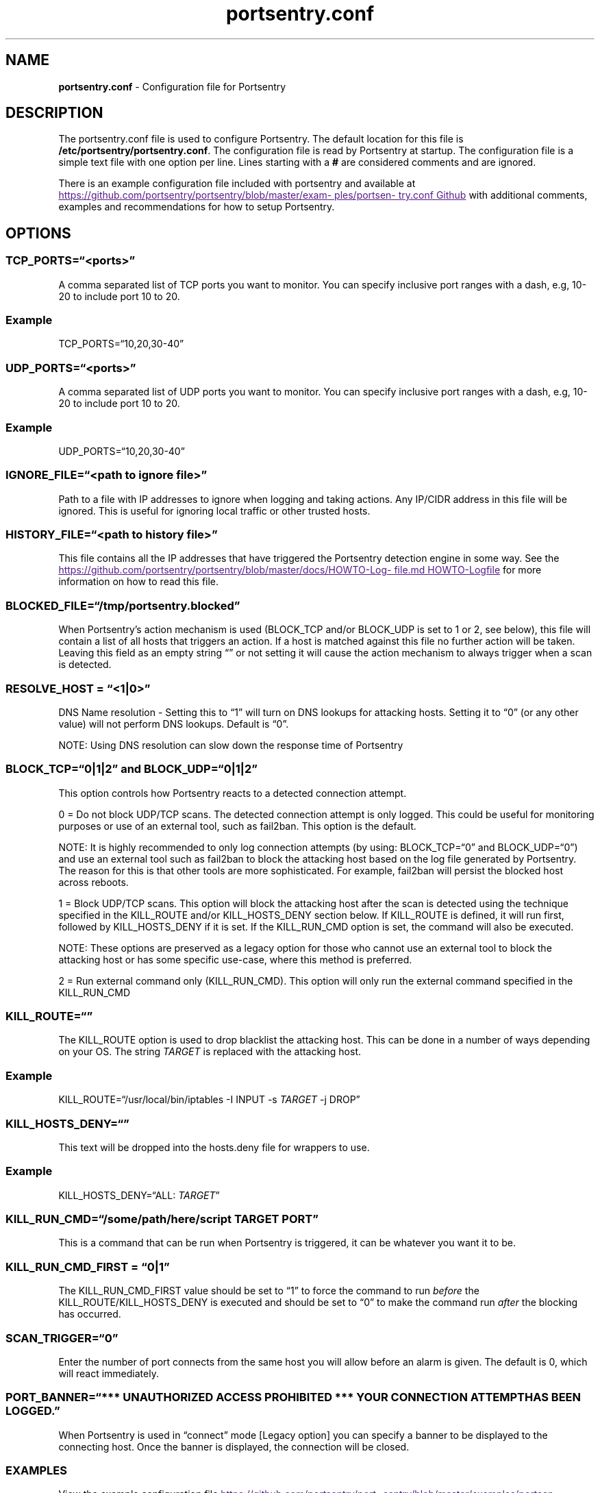 .\" Automatically generated by Pandoc 3.1.11.1
.\"
.TH "portsentry.conf" "8" "" "" "System Manager\[cq]s Manual"
.SH NAME
\f[B]portsentry.conf\f[R] \- Configuration file for Portsentry
.SH DESCRIPTION
The portsentry.conf file is used to configure Portsentry.
The default location for this file is
\f[B]/etc/portsentry/portsentry.conf\f[R].
The configuration file is read by Portsentry at startup.
The configuration file is a simple text file with one option per line.
Lines starting with a \f[B]#\f[R] are considered comments and are
ignored.
.PP
There is an example configuration file included with portsentry and
available at \c
.UR
https://github.com/portsentry/portsentry/blob/master/examples/portsentry.conf
Github
.UE \c
\ with additional comments, examples and recommendations for how to
setup Portsentry.
.SH OPTIONS
.SS TCP_PORTS=\[lq]<ports>\[rq]
A comma separated list of TCP ports you want to monitor.
You can specify inclusive port ranges with a dash, e.g, 10\-20 to
include port 10 to 20.
.SS Example
TCP_PORTS=\[lq]10,20,30\-40\[rq]
.SS UDP_PORTS=\[lq]<ports>\[rq]
A comma separated list of UDP ports you want to monitor.
You can specify inclusive port ranges with a dash, e.g, 10\-20 to
include port 10 to 20.
.SS Example
UDP_PORTS=\[lq]10,20,30\-40\[rq]
.SS IGNORE_FILE=\[lq]<path to ignore file>\[rq]
Path to a file with IP addresses to ignore when logging and taking
actions.
Any IP/CIDR address in this file will be ignored.
This is useful for ignoring local traffic or other trusted hosts.
.SS HISTORY_FILE=\[lq]<path to history file>\[rq]
This file contains all the IP addresses that have triggered the
Portsentry detection engine in some way.
See the \c
.UR
https://github.com/portsentry/portsentry/blob/master/docs/HOWTO-Logfile.md
HOWTO\-Logfile
.UE \c
\ for more information on how to read this file.
.SS BLOCKED_FILE=\[lq]/tmp/portsentry.blocked\[rq]
When Portsentry\[cq]s action mechanism is used (BLOCK_TCP and/or
BLOCK_UDP is set to 1 or 2, see below), this file will contain a list of
all hosts that triggers an action.
If a host is matched against this file no further action will be taken.
Leaving this field as an empty string \[lq]\[rq] or not setting it will
cause the action mechanism to always trigger when a scan is detected.
.SS RESOLVE_HOST = \[lq]<1|0>\[rq]
DNS Name resolution \- Setting this to \[lq]1\[rq] will turn on DNS
lookups for attacking hosts.
Setting it to \[lq]0\[rq] (or any other value) will not perform DNS
lookups.
Default is \[lq]0\[rq].
.PP
NOTE: Using DNS resolution can slow down the response time of Portsentry
.SS BLOCK_TCP=\[lq]0|1|2\[rq] and BLOCK_UDP=\[lq]0|1|2\[rq]
This option controls how Portsentry reacts to a detected connection
attempt.
.PP
0 = Do not block UDP/TCP scans.
The detected connection attempt is only logged.
This could be useful for monitoring purposes or use of an external tool,
such as fail2ban.
This option is the default.
.PP
NOTE: It is highly recommended to only log connection attempts (by
using: BLOCK_TCP=\[lq]0\[rq] and BLOCK_UDP=\[lq]0\[rq]) and use an
external tool such as fail2ban to block the attacking host based on the
log file generated by Portsentry.
The reason for this is that other tools are more sophisticated.
For example, fail2ban will persist the blocked host across reboots.
.PP
1 = Block UDP/TCP scans.
This option will block the attacking host after the scan is detected
using the technique specified in the KILL_ROUTE and/or KILL_HOSTS_DENY
section below.
If KILL_ROUTE is defined, it will run first, followed by KILL_HOSTS_DENY
if it is set.
If the KILL_RUN_CMD option is set, the command will also be executed.
.PP
NOTE: These options are preserved as a legacy option for those who
cannot use an external tool to block the attacking host or has some
specific use\-case, where this method is preferred.
.PP
2 = Run external command only (KILL_RUN_CMD).
This option will only run the external command specified in the
KILL_RUN_CMD
.SS KILL_ROUTE=\[lq]\[rq]
The KILL_ROUTE option is used to drop blacklist the attacking host.
This can be done in a number of ways depending on your OS.
The string
\f[I]T\f[R]\f[I]A\f[R]\f[I]R\f[R]\f[I]G\f[R]\f[I]E\f[R]\f[I]T\f[R] is
replaced with the attacking host.
.SS Example
KILL_ROUTE=\[lq]/usr/local/bin/iptables \-I INPUT \-s
\f[I]T\f[R]\f[I]A\f[R]\f[I]R\f[R]\f[I]G\f[R]\f[I]E\f[R]\f[I]T\f[R] \-j
DROP\[rq]
.SS KILL_HOSTS_DENY=\[lq]\[rq]
This text will be dropped into the hosts.deny file for wrappers to use.
.SS Example
KILL_HOSTS_DENY=\[lq]ALL:
\f[I]T\f[R]\f[I]A\f[R]\f[I]R\f[R]\f[I]G\f[R]\f[I]E\f[R]\f[I]T\f[R]\[rq]
.SS KILL_RUN_CMD=\[lq]/some/path/here/script \f[I]T\f[R]\f[I]A\f[R]\f[I]R\f[R]\f[I]G\f[R]\f[I]E\f[R]\f[I]T\f[R] \f[I]P\f[R]\f[I]O\f[R]\f[I]R\f[R]\f[I]T\f[R]\[rq]
This is a command that can be run when Portsentry is triggered, it can
be whatever you want it to be.
.SS KILL_RUN_CMD_FIRST = \[lq]0|1\[rq]
The KILL_RUN_CMD_FIRST value should be set to \[lq]1\[rq] to force the
command to run \f[I]before\f[R] the KILL_ROUTE/KILL_HOSTS_DENY is
executed and should be set to \[lq]0\[rq] to make the command run
\f[I]after\f[R] the blocking has occurred.
.SS SCAN_TRIGGER=\[lq]0\[rq]
Enter the number of port connects from the same host you will allow
before an alarm is given.
The default is 0, which will react immediately.
.SS PORT_BANNER=\[lq]*** UNAUTHORIZED ACCESS PROHIBITED *** YOUR CONNECTION ATTEMPT HAS BEEN LOGGED.\[rq]
When Portsentry is used in \[lq]connect\[rq] mode [Legacy option] you
can specify a banner to be displayed to the connecting host.
Once the banner is displayed, the connection will be closed.
.SS EXAMPLES
View the example configuration file \c
.UR
https://github.com/portsentry/portsentry/blob/master/examples/portsentry.conf
portsentry.conf
.UE \c
.SS FILES
/etc/portsentry/portsentry.conf
.SS BUGS
All bugs should be reported via the portsentry github issue tracker
https://github.com/portsentry/portsentry/issues
.SS AUTHORS
Marcus Hufvudsson \c
.MT mh@protohuf.com
.ME \c
.SS SEE ALSO
portsentry(8)
.SS LICENSE
Portsentry is licensed under the Common Public License v1.0
